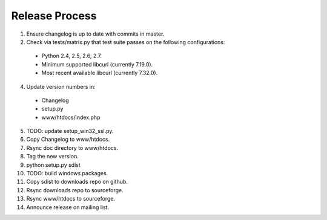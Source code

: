 Release Process
===============

1. Ensure changelog is up to date with commits in master.
2. Check via tests/matrix.py that test suite passes on the following configurations:
  - Python 2.4, 2.5, 2.6, 2.7.
  - Minimum supported libcurl (currently 7.19.0).
  - Most recent available libcurl (currently 7.32.0).
4. Update version numbers in:
  - Changelog
  - setup.py
  - www/htdocs/index.php
5. TODO: update setup_win32_ssl.py.
6. Copy Changelog to www/htdocs.
7. Rsync doc directory to www/htdocs.
8. Tag the new version.
9. python setup.py sdist
10. TODO: build windows packages.
11. Copy sdist to downloads repo on github.
12. Rsync downloads repo to sourceforge.
13. Rsync www/htdocs to sourceforge.
14. Announce release on mailing list.

